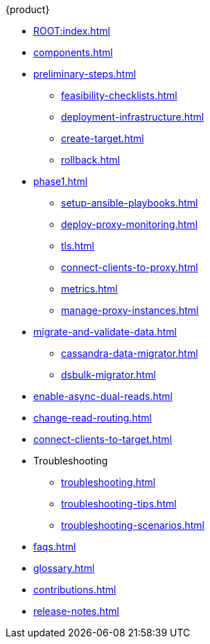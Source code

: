 .{product}
//* xref:introduction.adoc[]
* xref:ROOT:index.adoc[]
* xref:components.adoc[]
* xref:preliminary-steps.adoc[]
** xref:feasibility-checklists.adoc[]
** xref:deployment-infrastructure.adoc[]
** xref:create-target.adoc[]
** xref:rollback.adoc[]
//phase 1
* xref:phase1.adoc[]
** xref:setup-ansible-playbooks.adoc[]
** xref:deploy-proxy-monitoring.adoc[]
** xref:tls.adoc[]
** xref:connect-clients-to-proxy.adoc[]
** xref:metrics.adoc[]
** xref:manage-proxy-instances.adoc[]
//phase 2
* xref:migrate-and-validate-data.adoc[]
** xref:cassandra-data-migrator.adoc[]
** xref:dsbulk-migrator.adoc[]
//phase 3
* xref:enable-async-dual-reads.adoc[]
//phase 4
* xref:change-read-routing.adoc[]
//phase 5
* xref:connect-clients-to-target.adoc[]
* Troubleshooting
** xref:troubleshooting.adoc[]
** xref:troubleshooting-tips.adoc[]
** xref:troubleshooting-scenarios.adoc[]
* xref:faqs.adoc[]
* xref:glossary.adoc[]
* xref:contributions.adoc[]
* xref:release-notes.adoc[]